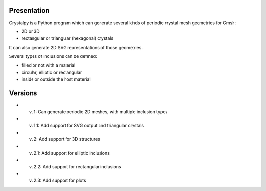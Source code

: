 Presentation
============

Crystalpy is a Python program which can generate several kinds of periodic crystal mesh geometries for Gmsh:

* 2D or 3D
* rectangular or triangular (hexagonal) crystals

It can also generate 2D SVG representations of those geometries.

Several types of inclusions can be defined:

* filled or not with a material
* circular, elliptic or rectangular
* inside or outside the host material

Versions
========

* v. 1:   Can generate periodic 2D meshes, with multiple inclusion types
* v. 1.1: Add support for SVG output and triangular crystals
* v. 2:   Add support for 3D structures
* v. 2.1: Add support for elliptic inclusions
* v. 2.2: Add support for rectangular inclusions
* v. 2.3: Add support for plots
